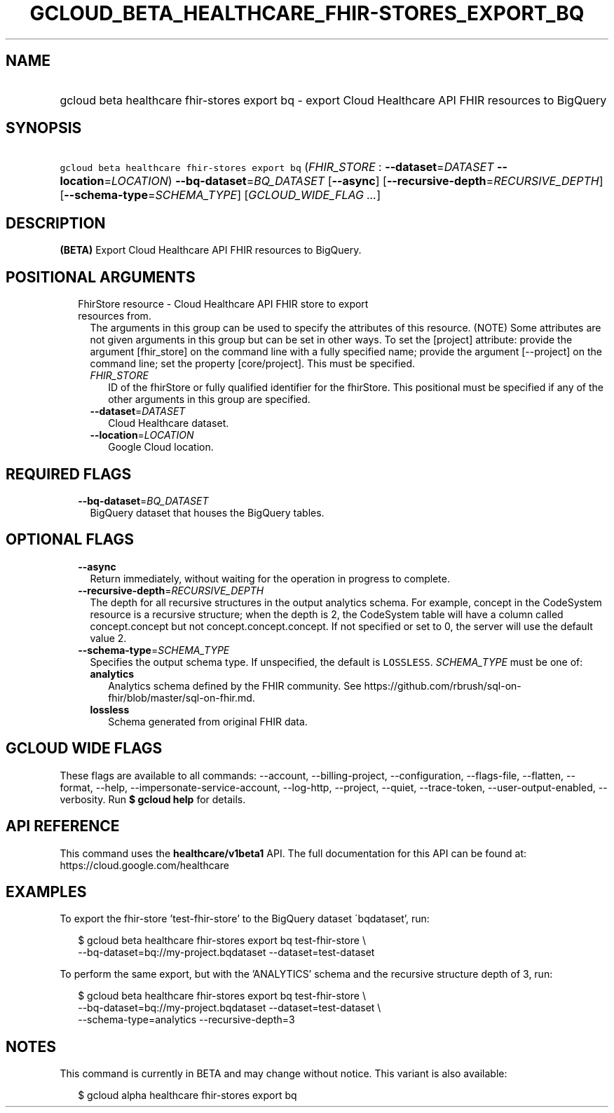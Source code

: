 
.TH "GCLOUD_BETA_HEALTHCARE_FHIR\-STORES_EXPORT_BQ" 1



.SH "NAME"
.HP
gcloud beta healthcare fhir\-stores export bq \- export Cloud Healthcare API FHIR resources to BigQuery



.SH "SYNOPSIS"
.HP
\f5gcloud beta healthcare fhir\-stores export bq\fR (\fIFHIR_STORE\fR\ :\ \fB\-\-dataset\fR=\fIDATASET\fR\ \fB\-\-location\fR=\fILOCATION\fR) \fB\-\-bq\-dataset\fR=\fIBQ_DATASET\fR [\fB\-\-async\fR] [\fB\-\-recursive\-depth\fR=\fIRECURSIVE_DEPTH\fR] [\fB\-\-schema\-type\fR=\fISCHEMA_TYPE\fR] [\fIGCLOUD_WIDE_FLAG\ ...\fR]



.SH "DESCRIPTION"

\fB(BETA)\fR Export Cloud Healthcare API FHIR resources to BigQuery.



.SH "POSITIONAL ARGUMENTS"

.RS 2m
.TP 2m

FhirStore resource \- Cloud Healthcare API FHIR store to export resources from.
The arguments in this group can be used to specify the attributes of this
resource. (NOTE) Some attributes are not given arguments in this group but can
be set in other ways. To set the [project] attribute: provide the argument
[fhir_store] on the command line with a fully specified name; provide the
argument [\-\-project] on the command line; set the property [core/project].
This must be specified.

.RS 2m
.TP 2m
\fIFHIR_STORE\fR
ID of the fhirStore or fully qualified identifier for the fhirStore. This
positional must be specified if any of the other arguments in this group are
specified.

.TP 2m
\fB\-\-dataset\fR=\fIDATASET\fR
Cloud Healthcare dataset.

.TP 2m
\fB\-\-location\fR=\fILOCATION\fR
Google Cloud location.


.RE
.RE
.sp

.SH "REQUIRED FLAGS"

.RS 2m
.TP 2m
\fB\-\-bq\-dataset\fR=\fIBQ_DATASET\fR
BigQuery dataset that houses the BigQuery tables.


.RE
.sp

.SH "OPTIONAL FLAGS"

.RS 2m
.TP 2m
\fB\-\-async\fR
Return immediately, without waiting for the operation in progress to complete.

.TP 2m
\fB\-\-recursive\-depth\fR=\fIRECURSIVE_DEPTH\fR
The depth for all recursive structures in the output analytics schema. For
example, concept in the CodeSystem resource is a recursive structure; when the
depth is 2, the CodeSystem table will have a column called concept.concept but
not concept.concept.concept. If not specified or set to 0, the server will use
the default value 2.

.TP 2m
\fB\-\-schema\-type\fR=\fISCHEMA_TYPE\fR
Specifies the output schema type. If unspecified, the default is \f5LOSSLESS\fR.
\fISCHEMA_TYPE\fR must be one of:

.RS 2m
.TP 2m
\fBanalytics\fR
Analytics schema defined by the FHIR community. See
https://github.com/rbrush/sql\-on\-fhir/blob/master/sql\-on\-fhir.md.

.TP 2m
\fBlossless\fR
Schema generated from original FHIR data.

.RE
.sp



.RE
.sp

.SH "GCLOUD WIDE FLAGS"

These flags are available to all commands: \-\-account, \-\-billing\-project,
\-\-configuration, \-\-flags\-file, \-\-flatten, \-\-format, \-\-help,
\-\-impersonate\-service\-account, \-\-log\-http, \-\-project, \-\-quiet,
\-\-trace\-token, \-\-user\-output\-enabled, \-\-verbosity. Run \fB$ gcloud
help\fR for details.



.SH "API REFERENCE"

This command uses the \fBhealthcare/v1beta1\fR API. The full documentation for
this API can be found at: https://cloud.google.com/healthcare



.SH "EXAMPLES"

To export the fhir\-store 'test\-fhir\-store' to the BigQuery dataset
\'bqdataset', run:

.RS 2m
$ gcloud beta healthcare fhir\-stores export bq test\-fhir\-store \e
    \-\-bq\-dataset=bq://my\-project.bqdataset \-\-dataset=test\-dataset
.RE

To perform the same export, but with the 'ANALYTICS' schema and the recursive
structure depth of 3, run:

.RS 2m
$ gcloud beta healthcare fhir\-stores export bq test\-fhir\-store \e
    \-\-bq\-dataset=bq://my\-project.bqdataset \-\-dataset=test\-dataset \e
    \-\-schema\-type=analytics \-\-recursive\-depth=3
.RE



.SH "NOTES"

This command is currently in BETA and may change without notice. This variant is
also available:

.RS 2m
$ gcloud alpha healthcare fhir\-stores export bq
.RE

